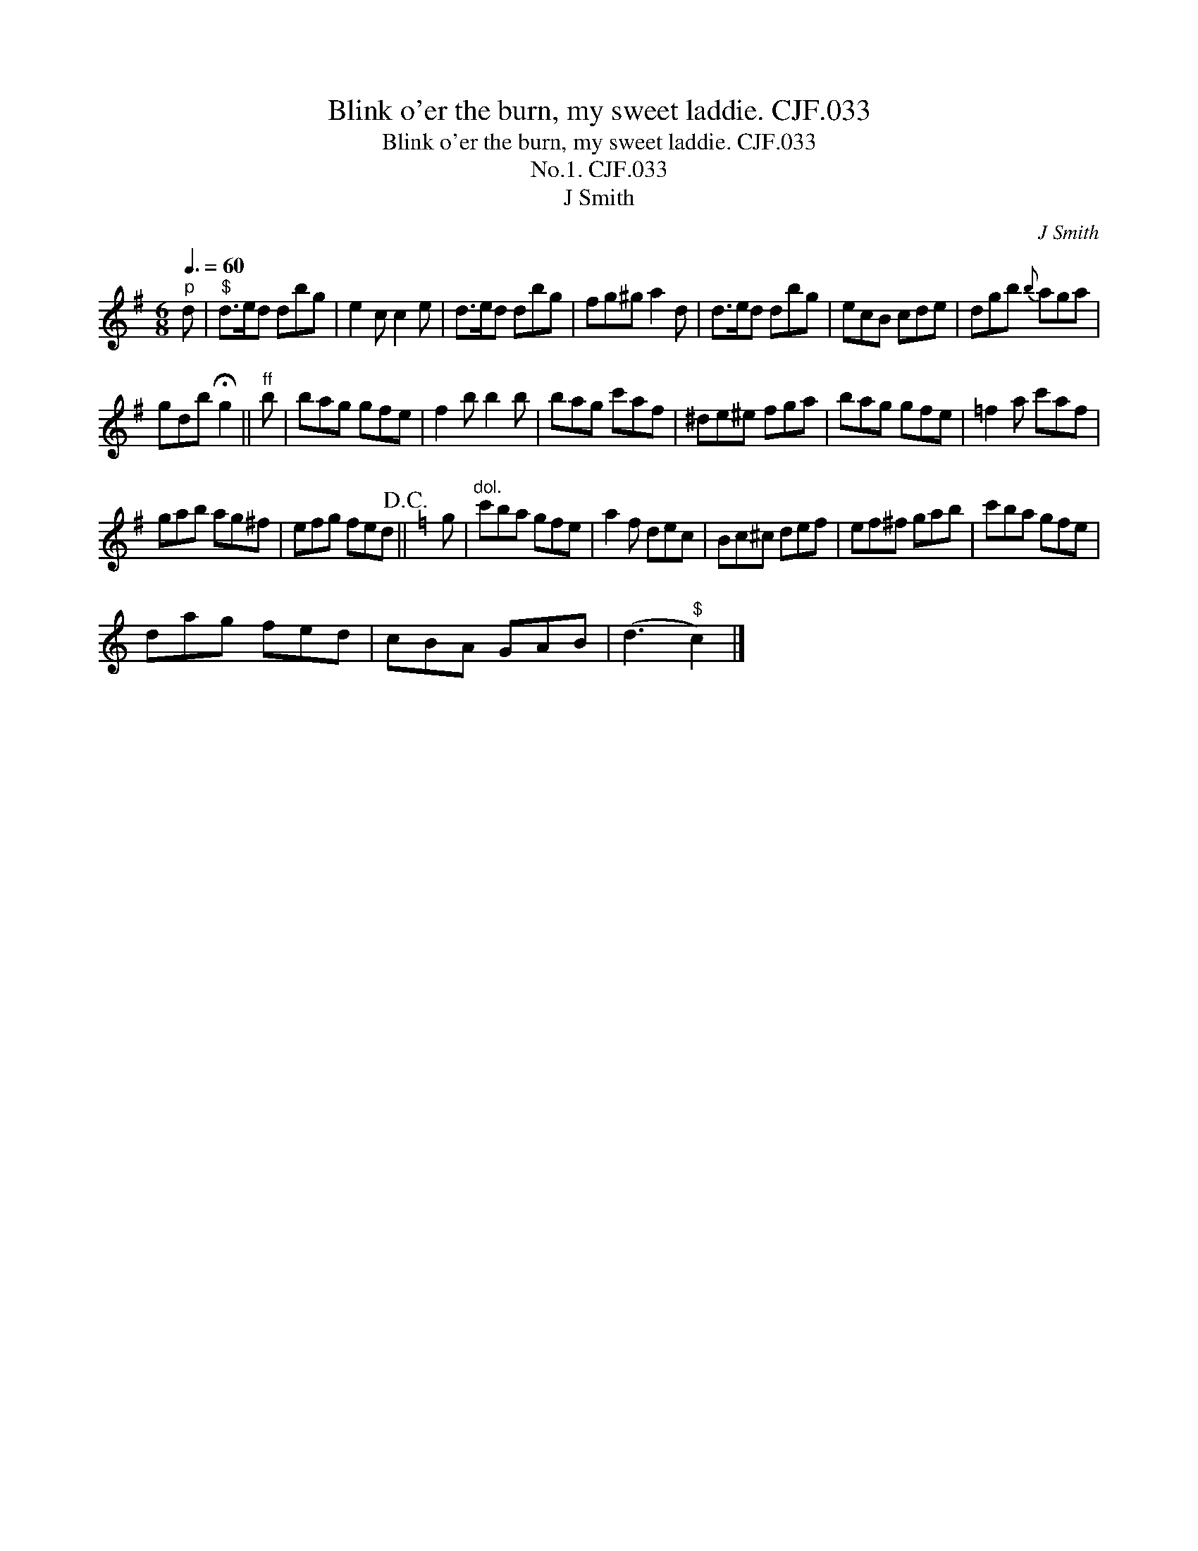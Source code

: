 X:1
T:Blink o'er the burn, my sweet laddie. CJF.033
T:Blink o'er the burn, my sweet laddie. CJF.033
T:No.1. CJF.033
T:J Smith
C:J Smith
L:1/8
Q:3/8=60
M:6/8
K:G
V:1 treble 
V:1
"^p" d |"^$" d>ed dbg | e2 c c2 e | d>ed dbg | fg^g a2 d | d>ed dbg | ecB cde | dgb{b} aga | %8
 gdb !fermata!g2 ||"^ff" b | bag gfe | f2 b b2 b | bag c'af | ^de^e fga | bag gfe | =f2 a c'af | %16
 gab ag^f | efg fed!D.C.! ||[K:C] g |"^dol." c'ba gfe | a2 f dec | Bc^c def | ef^f gab | c'ba gfe | %24
 dag fed | cBA GAB | (d3"^$" c2) |] %27

